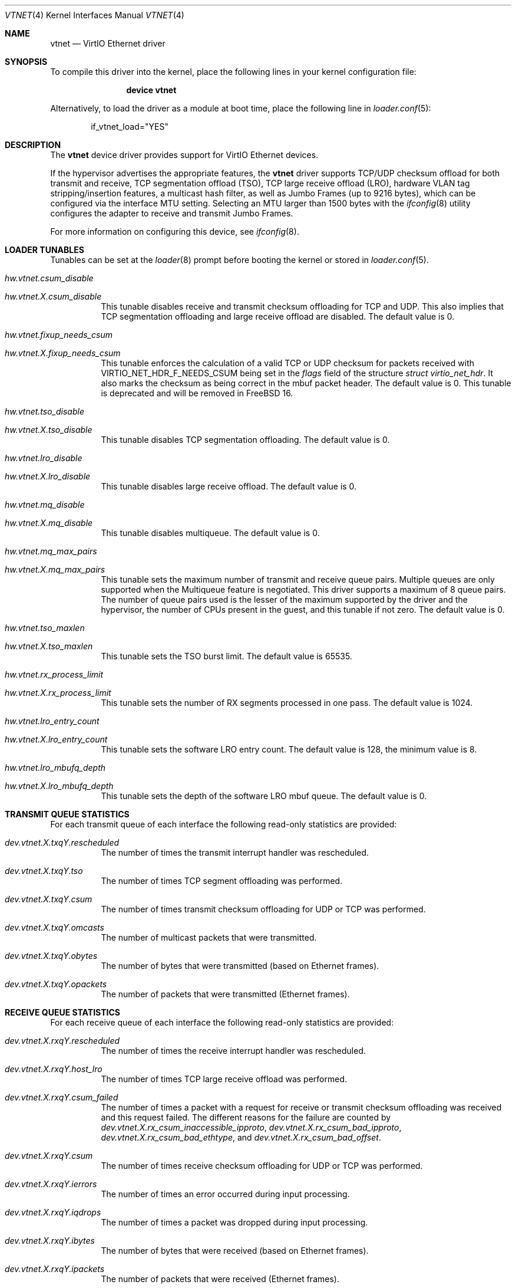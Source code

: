 .\" Copyright (c) 2011 Bryan Venteicher
.\" All rights reserved.
.\"
.\" Redistribution and use in source and binary forms, with or without
.\" modification, are permitted provided that the following conditions
.\" are met:
.\" 1. Redistributions of source code must retain the above copyright
.\"    notice, this list of conditions and the following disclaimer.
.\" 2. Redistributions in binary form must reproduce the above copyright
.\"    notice, this list of conditions and the following disclaimer in the
.\"    documentation and/or other materials provided with the distribution.
.\"
.\" THIS SOFTWARE IS PROVIDED BY THE AUTHOR AND CONTRIBUTORS ``AS IS'' AND
.\" ANY EXPRESS OR IMPLIED WARRANTIES, INCLUDING, BUT NOT LIMITED TO, THE
.\" IMPLIED WARRANTIES OF MERCHANTABILITY AND FITNESS FOR A PARTICULAR PURPOSE
.\" ARE DISCLAIMED.  IN NO EVENT SHALL THE AUTHOR OR CONTRIBUTORS BE LIABLE
.\" FOR ANY DIRECT, INDIRECT, INCIDENTAL, SPECIAL, EXEMPLARY, OR CONSEQUENTIAL
.\" DAMAGES (INCLUDING, BUT NOT LIMITED TO, PROCUREMENT OF SUBSTITUTE GOODS
.\" OR SERVICES; LOSS OF USE, DATA, OR PROFITS; OR BUSINESS INTERRUPTION)
.\" HOWEVER CAUSED AND ON ANY THEORY OF LIABILITY, WHETHER IN CONTRACT, STRICT
.\" LIABILITY, OR TORT (INCLUDING NEGLIGENCE OR OTHERWISE) ARISING IN ANY WAY
.\" OUT OF THE USE OF THIS SOFTWARE, EVEN IF ADVISED OF THE POSSIBILITY OF
.\" SUCH DAMAGE.
.\"
.Dd September 16, 2025
.Dt VTNET 4
.Os
.Sh NAME
.Nm vtnet
.Nd VirtIO Ethernet driver
.Sh SYNOPSIS
To compile this driver into the kernel,
place the following lines in your
kernel configuration file:
.Bd -ragged -offset indent
.Cd "device vtnet"
.Ed
.Pp
Alternatively, to load the driver as a
module at boot time, place the following line in
.Xr loader.conf 5 :
.Bd -literal -offset indent
if_vtnet_load="YES"
.Ed
.Sh DESCRIPTION
The
.Nm
device driver provides support for VirtIO Ethernet devices.
.Pp
If the hypervisor advertises the appropriate features, the
.Nm
driver supports TCP/UDP checksum offload for both transmit and receive,
TCP segmentation offload (TSO), TCP large receive offload (LRO),
hardware VLAN tag stripping/insertion features, a multicast hash filter,
as well as Jumbo Frames (up to 9216 bytes), which can be
configured via the interface MTU setting.
Selecting an MTU larger than 1500 bytes with the
.Xr ifconfig 8
utility configures the adapter to receive and transmit Jumbo Frames.
.Pp
For more information on configuring this device, see
.Xr ifconfig 8 .
.Sh LOADER TUNABLES
Tunables can be set at the
.Xr loader 8
prompt before booting the kernel or stored in
.Xr loader.conf 5 .
.Bl -tag -width "xxxxxx"
.It Va hw.vtnet.csum_disable
.It Va hw.vtnet. Ns Ar X Ns Va .csum_disable
This tunable disables receive and transmit checksum offloading for TCP and
UDP.
This also implies that TCP segmentation offloading and large receive offload
are disabled.
The default value is 0.
.It Va hw.vtnet.fixup_needs_csum
.It Va hw.vtnet. Ns Ar X Ns Va .fixup_needs_csum
This tunable enforces the calculation of a valid TCP or UDP checksum for
packets received with 
.Dv VIRTIO_NET_HDR_F_NEEDS_CSUM
being set in the
.Va flags
field of the structure
.Vt struct virtio_net_hdr .
It also marks the checksum as being correct in the mbuf packet header.
The default value is 0.
This tunable is deprecated and will be removed in
.Fx 16 .
.It Va hw.vtnet.tso_disable
.It Va hw.vtnet. Ns Ar X Ns Va .tso_disable
This tunable disables TCP segmentation offloading.
The default value is 0.
.It Va hw.vtnet.lro_disable
.It Va hw.vtnet. Ns Ar X Ns Va .lro_disable
This tunable disables large receive offload.
The default value is 0.
.It Va hw.vtnet.mq_disable
.It Va hw.vtnet. Ns Ar X Ns Va .mq_disable
This tunable disables multiqueue.
The default value is 0.
.It Va hw.vtnet.mq_max_pairs
.It Va hw.vtnet. Ns Ar X Ns Va .mq_max_pairs
This tunable sets the maximum number of transmit and receive queue pairs.
Multiple queues are only supported when the Multiqueue feature is negotiated.
This driver supports a maximum of 8 queue pairs.
The number of queue pairs used is the lesser of the maximum supported by the
driver and the hypervisor, the number of CPUs present in the guest, and this
tunable if not zero.
The default value is 0.
.It Va hw.vtnet.tso_maxlen
.It Va hw.vtnet. Ns Ar X Ns Va .tso_maxlen
This tunable sets the TSO burst limit.
The default value is 65535.
.It Va hw.vtnet.rx_process_limit
.It Va hw.vtnet. Ns Ar X Ns Va .rx_process_limit
This tunable sets the number of RX segments processed in one pass.
The default value is 1024.
.It Va hw.vtnet.lro_entry_count
.It Va hw.vtnet. Ns Ar X Ns Va .lro_entry_count
This tunable sets the software LRO entry count.
The default value is 128, the minimum value is 8.
.It Va hw.vtnet.lro_mbufq_depth
.It Va hw.vtnet. Ns Ar X Ns Va .lro_mbufq_depth
This tunable sets the depth of the software LRO mbuf queue.
The default value is 0.
.El
.Sh TRANSMIT QUEUE STATISTICS
For each transmit queue of each interface the following read-only statistics
are provided:
.Bl -tag -width "xxxxxx"
.It Va dev.vtnet. Ns Ar X Ns Va .txq Ns Ar Y Ns Va .rescheduled
The number of times the transmit interrupt handler was rescheduled.
.It Va dev.vtnet. Ns Ar X Ns Va .txq Ns Ar Y Ns Va .tso
The number of times TCP segment offloading was performed.
.It Va dev.vtnet. Ns Ar X Ns Va .txq Ns Ar Y Ns Va .csum
The number of times transmit checksum offloading for UDP or TCP was
performed.
.It Va dev.vtnet. Ns Ar X Ns Va .txq Ns Ar Y Ns Va .omcasts
The number of multicast packets that were transmitted.
.It Va dev.vtnet. Ns Ar X Ns Va .txq Ns Ar Y Ns Va .obytes
The number of bytes that were transmitted (based on Ethernet frames).
.It Va dev.vtnet. Ns Ar X Ns Va .txq Ns Ar Y Ns Va .opackets
The number of packets that were transmitted (Ethernet frames).
.El
.Sh RECEIVE QUEUE STATISTICS
For each receive queue of each interface the following read-only statistics
are provided:
.Bl -tag -width "xxxxxx"
.It Va dev.vtnet. Ns Ar X Ns Va .rxq Ns Ar Y Ns Va .rescheduled
The number of times the receive interrupt handler was rescheduled.
.It Va dev.vtnet. Ns Ar X Ns Va .rxq Ns Ar Y Ns Va .host_lro
The number of times TCP large receive offload was performed.
.It Va dev.vtnet. Ns Ar X Ns Va .rxq Ns Ar Y Ns Va .csum_failed
The number of times a packet with a request for receive or transmit checksum
offloading was received and this request failed.
The different reasons for the failure are counted by
.Va dev.vtnet. Ns Ar X Ns Va .rx_csum_inaccessible_ipproto ,
.Va dev.vtnet. Ns Ar X Ns Va .rx_csum_bad_ipproto ,
.Va dev.vtnet. Ns Ar X Ns Va .rx_csum_bad_ethtype ,
and
.Va dev.vtnet. Ns Ar X Ns Va .rx_csum_bad_offset .
.It Va dev.vtnet. Ns Ar X Ns Va .rxq Ns Ar Y Ns Va .csum
The number of times receive checksum offloading for UDP or TCP was performed.
.It Va dev.vtnet. Ns Ar X Ns Va .rxq Ns Ar Y Ns Va .ierrors
The number of times an error occurred during input processing.
.It Va dev.vtnet. Ns Ar X Ns Va .rxq Ns Ar Y Ns Va .iqdrops
The number of times a packet was dropped during input processing.
.It Va dev.vtnet. Ns Ar X Ns Va .rxq Ns Ar Y Ns Va .ibytes
The number of bytes that were received (based on Ethernet frames).
.It Va dev.vtnet. Ns Ar X Ns Va .rxq Ns Ar Y Ns Va .ipackets
The number of packets that were received (Ethernet frames).
.El
.Sh INTERFACE TRANSMIT STATISTICS
For each interface the following read-only transmit statistics are provided:
.Bl -tag -width "xxxxxx"
.It Va dev.vtnet. Ns Ar X Ns Va .tx_task_rescheduled
The sum of
.Va dev.vtnet. Ns Ar X Ns Va .txq Ns Ar Y Ns Va .rescheduled
over all transmit queues of the interface.
.It Va dev.vtnet. Ns Ar X Ns Va .tx_tso_offloaded
The sum of
.Va dev.vtnet. Ns Ar X Ns Va .txq Ns Ar Y Ns Va .tso
over all transmit queues of the interface.
.It Va dev.vtnet. Ns Ar X Ns Va .tx_csum_offloaded
The sum of
.Va dev.vtnet. Ns Ar X Ns Va .txq Ns Ar Y Ns Va .csum
over all transmit queues of the interface.
.It Va dev.vtnet. Ns Ar X Ns Va .tx_defrag_failed
The number of times an attempt to defragment an mbuf chain failed during a
transmit operation.
.It Va dev.vtnet. Ns Ar X Ns Va .tx_defragged
The number of times an mbuf chain was defragmented during a transmit operation.
.It Va dev.vtnet. Ns Ar X Ns Va .tx_tso_without_csum
The number of times TCP segment offloading was attempted without transmit
checksum offloading.
.It Va dev.vtnet. Ns Ar X Ns Va .tx_tso_not_tcp
The number of times TCP segment offloading was attempted for a non-TCP packet.
.It Va dev.vtnet. Ns Ar X Ns Va .tx_csum_proto_mismatch
The number of times the IP protocol version of the transmit checksum
offloading request did not match the IP protocol version of the packet.
.It Va dev.vtnet. Ns Ar X Ns Va .tx_csum_unknown_ethtype
The number of times a transmit offload operation was requested for an
ethernet frame for which the EtherType was neither IPv4 nor IPv6
(considering simple VLAN tagging).
.El
.Sh INTERFACE RECEIVE STATISTICS
For each interface the following read-only receive statistics are provided:
.Bl -tag -width "xxxxxx"
.It Va dev.vtnet. Ns Ar X Ns Va .rx_task_rescheduled
The sum of
.Va dev.vtnet. Ns Ar X Ns Va .rxq Ns Ar Y Ns Va .rescheduled
over all receive queues of the interface.
.It Va dev.vtnet. Ns Ar X Ns Va .rx_csum_offloaded
The sum of
.Va dev.vtnet. Ns Ar X Ns Va .rxq Ns Ar Y Ns Va .csum
over all receive queues of the interface.
.It Va dev.vtnet. Ns Ar X Ns Va .rx_csum_failed
The sum of
.Va dev.vtnet. Ns Ar X Ns Va .rxq Ns Ar Y Ns Va .csum_failed
over all receive queues of the interface.
.It Va dev.vtnet. Ns Ar X Ns Va .rx_csum_inaccessible_ipproto
The number of times a packet with a request for receive or transmit checksum
offloading was received where the IP protocol was not accessible.
.It Va dev.vtnet. Ns Ar X Ns Va .rx_csum_bad_offset
The number of times fixing the checksum required by
.Va hw.vtnet.fixup_needs_csum
or
.Va hw.vtnet. Ns Ar X Ns Va .fixup_needs_csum
was attempted for a packet where the csum is not located in the first mbuf.
.It Va dev.vtnet. Ns Ar X Ns Va .rx_csum_bad_ipproto
The number of times a packet with a request for receive or transmit checksum
offloading was received where the IP protocol was neither TCP nor UDP.
.It Va dev.vtnet. Ns Ar X Ns Va .rx_csum_bad_ethtype
The number of times a packet with a request for receive or transmit checksum
offloading was received where the EtherType was neither IPv4 nor IPv6.
.It Va dev.vtnet. Ns Ar X Ns Va .rx_mergeable_failed
The number of times receiving a mergable buffer failed.
.It Va dev.vtnet. Ns Ar X Ns Va .rx_enq_replacement_failed
The number of times the enqueuing the replacement receive mbuf chain failed.
.It Va dev.vtnet. Ns Ar X Ns Va .rx_frame_too_large
The number of times the frame was loger than the mbuf chain during large
receive offload without mergeable buffers.
.It Va dev.vtnet. Ns Ar X Ns Va .mbuf_alloc_failed
The number of times an mbuf cluster allocation for the receive buffer failed.
.El
.Sh INTERFACE CONFIGURATION PARAMETER
For each interface the following read-only configuration parameters are
provided:
.Bl -tag -width "xxxxxx"
.It Va dev.vtnet. Ns Ar X Ns Va .act_vq_pairs
The number of active virtqueue pairs.
.It Va dev.vtnet. Ns Ar X Ns Va .req_vq_pairs
The number of requested virtqueue pairs.
.It Va dev.vtnet. Ns Ar X Ns Va .max_vq_pairs
The maximum number of supported virtqueue pairs.
.El
.Sh SEE ALSO
.Xr arp 4 ,
.Xr netintro 4 ,
.Xr ng_ether 4 ,
.Xr virtio 4 ,
.Xr vlan 4 ,
.Xr ifconfig 8
.Sh HISTORY
The
.Nm
driver was written by
.An Bryan Venteicher Aq Mt bryanv@FreeBSD.org .
It first appeared in
.Fx 9.0 .
.Sh CAVEATS
The
.Nm
driver only supports LRO when the hypervisor advertises the
mergeable buffer feature.
